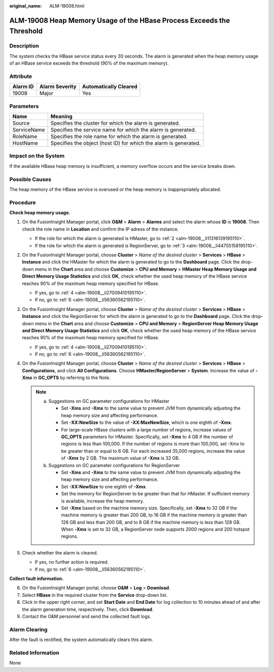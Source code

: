 :original_name: ALM-19008.html

.. _ALM-19008:

ALM-19008 Heap Memory Usage of the HBase Process Exceeds the Threshold
======================================================================

Description
-----------

The system checks the HBase service status every 30 seconds. The alarm is generated when the heap memory usage of an HBase service exceeds the threshold (90% of the maximum memory).

Attribute
---------

======== ============== =====================
Alarm ID Alarm Severity Automatically Cleared
======== ============== =====================
19008    Major          Yes
======== ============== =====================

Parameters
----------

+-------------+------------------------------------------------------------------+
| Name        | Meaning                                                          |
+=============+==================================================================+
| Source      | Specifies the cluster for which the alarm is generated.          |
+-------------+------------------------------------------------------------------+
| ServiceName | Specifies the service name for which the alarm is generated.     |
+-------------+------------------------------------------------------------------+
| RoleName    | Specifies the role name for which the alarm is generated.        |
+-------------+------------------------------------------------------------------+
| HostName    | Specifies the object (host ID) for which the alarm is generated. |
+-------------+------------------------------------------------------------------+

Impact on the System
--------------------

If the available HBase heap memory is insufficient, a memory overflow occurs and the service breaks down.

Possible Causes
---------------

The heap memory of the HBase service is overused or the heap memory is inappropriately allocated.

Procedure
---------

**Check heap memory usage.**

#. On the FusionInsight Manager portal, click **O&M** > **Alarm** > **Alarms** and select the alarm whose **ID** is **19008**. Then check the role name in **Location** and confirm the IP adress of the instance.

   -  If the role for which the alarm is generated is HMaster, go to :ref:`2 <alm-19008__li11316139195110>`.
   -  If the role for which the alarm is generated is RegionServer, go to :ref:`3 <alm-19008__li44755158195110>`.

#. .. _alm-19008__li11316139195110:

   On the FusionInsight Manager portal, choose **Cluster** > *Name of the desired cluster* > **Services** > **HBase** > **Instance** and click the HMaster for which the alarm is generated to go to the **Dashboard** page. Click the drop-down menu in the **Chart** area and choose **Customize** > **CPU and Memory** > **HMaster Heap Memory Usage and Direct Memory Usage Statistics** and click **OK**, check whether the used heap memory of the HBase service reaches 90% of the maximum heap memory specified for HBase.

   -  If yes, go to :ref:`4 <alm-19008__li27009410195110>`.
   -  If no, go to :ref:`6 <alm-19008__li56360562195110>`.

#. .. _alm-19008__li44755158195110:

   On the FusionInsight Manager portal, choose **Cluster** > *Name of the desired cluster* > **Services** > **HBase** > **Instance** and click the RegionServer for which the alarm is generated to go to the **Dashboard** page. Click the drop-down menu in the **Chart** area and choose **Customize** > **CPU and Memory** > **RegionServer Heap Memory Usage and Direct Memory Usage Statistics** and click **OK**, check whether the used heap memory of the HBase service reaches 90% of the maximum heap memory specified for HBase.

   -  If yes, go to :ref:`4 <alm-19008__li27009410195110>`.
   -  If no, go to :ref:`6 <alm-19008__li56360562195110>`.

#. .. _alm-19008__li27009410195110:

   On the FusionInsight Manager portal, choose **Cluster** > *Name of the desired cluster* > **Services** > **HBase** > **Configurations**, and click **All Configurations**. Choose **HMaster/RegionServer** > **System**. Increase the value of **-Xmx** in **GC_OPTS** by referring to the Note.

   .. note::

      a. Suggestions on GC parameter configurations for HMaster

         -  Set **-Xms** and **-Xmx** to the same value to prevent JVM from dynamically adjusting the heap memory size and affecting performance.
         -  Set **-XX:NewSize** to the value of **-XX:MaxNewSize**, which is one eighth of **-Xmx**.
         -  For large-scale HBase clusters with a large number of regions, increase values of **GC_OPTS** parameters for HMaster. Specifically, set **-Xmx** to 4 GB if the number of regions is less than 100,000. If the number of regions is more than 100,000, set -Xmx to be greater than or equal to 6 GB. For each increased 35,000 regions, increase the value of **-Xmx** by 2 GB. The maximum value of **-Xmx** is 32 GB.

      b. Suggestions on GC parameter configurations for RegionServer

         -  Set **-Xms** and **-Xmx** to the same value to prevent JVM from dynamically adjusting the heap memory size and affecting performance.
         -  Set **-XX:NewSize** to one eighth of **-Xmx**.
         -  Set the memory for RegionServer to be greater than that for HMaster. If sufficient memory is available, increase the heap memory.
         -  Set **-Xmx** based on the machine memory size. Specifically, set **-Xmx** to 32 GB if the machine memory is greater than 200 GB, to 16 GB if the machine memory is greater than 128 GB and less than 200 GB, and to 8 GB if the machine memory is less than 128 GB. When **-Xmx** is set to 32 GB, a RegionServer node supports 2000 regions and 200 hotspot regions.

#. Check whether the alarm is cleared.

   -  If yes, no further action is required.
   -  If no, go to :ref:`6 <alm-19008__li56360562195110>`.

**Collect fault information.**

6. .. _alm-19008__li56360562195110:

   On the FusionInsight Manager portal, choose **O&M** > **Log** > **Download**.

7. Select **HBase** in the required cluster from the **Service** drop-down list.

8. Click |image1| in the upper right corner, and set **Start Date** and **End Date** for log collection to 10 minutes ahead of and after the alarm generation time, respectively. Then, click **Download**.

9. Contact the O&M personnel and send the collected fault logs.

Alarm Clearing
--------------

After the fault is rectified, the system automatically clears this alarm.

Related Information
-------------------

None

.. |image1| image:: /_static/images/en-us_image_0000001532927606.png
